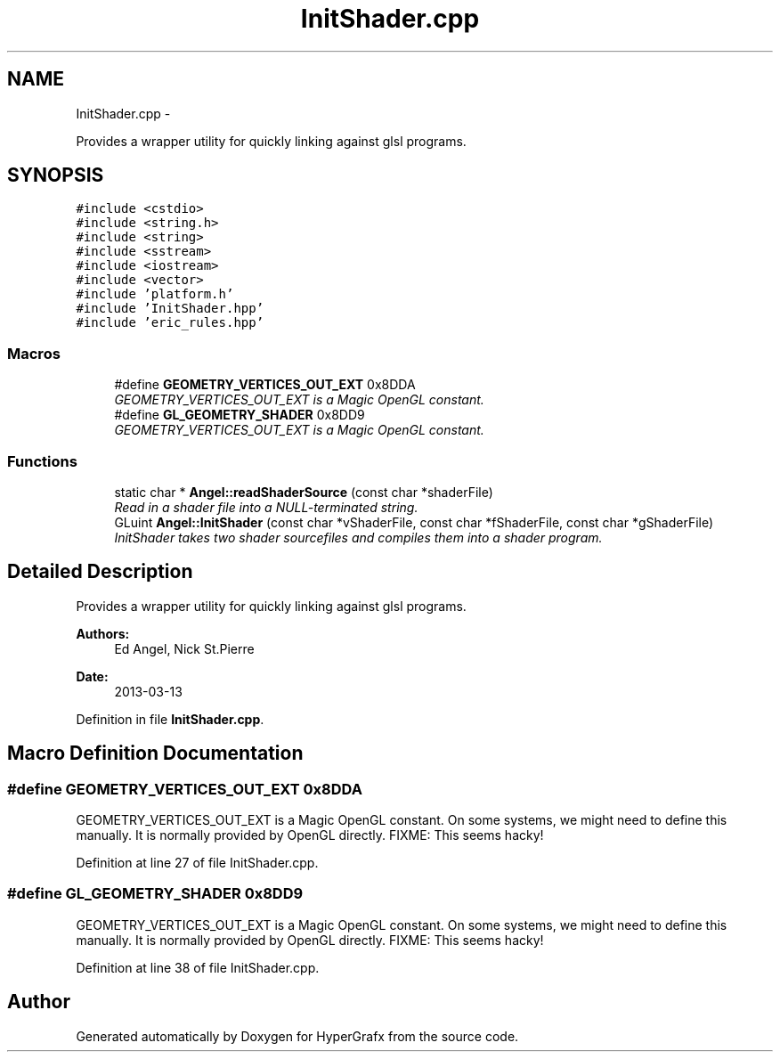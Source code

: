 .TH "InitShader.cpp" 3 "Fri Mar 29 2013" "Version 31337" "HyperGrafx" \" -*- nroff -*-
.ad l
.nh
.SH NAME
InitShader.cpp \- 
.PP
Provides a wrapper utility for quickly linking against glsl programs\&.  

.SH SYNOPSIS
.br
.PP
\fC#include <cstdio>\fP
.br
\fC#include <string\&.h>\fP
.br
\fC#include <string>\fP
.br
\fC#include <sstream>\fP
.br
\fC#include <iostream>\fP
.br
\fC#include <vector>\fP
.br
\fC#include 'platform\&.h'\fP
.br
\fC#include 'InitShader\&.hpp'\fP
.br
\fC#include 'eric_rules\&.hpp'\fP
.br

.SS "Macros"

.in +1c
.ti -1c
.RI "#define \fBGEOMETRY_VERTICES_OUT_EXT\fP   0x8DDA"
.br
.RI "\fIGEOMETRY_VERTICES_OUT_EXT is a Magic OpenGL constant\&. \fP"
.ti -1c
.RI "#define \fBGL_GEOMETRY_SHADER\fP   0x8DD9"
.br
.RI "\fIGEOMETRY_VERTICES_OUT_EXT is a Magic OpenGL constant\&. \fP"
.in -1c
.SS "Functions"

.in +1c
.ti -1c
.RI "static char * \fBAngel::readShaderSource\fP (const char *shaderFile)"
.br
.RI "\fIRead in a shader file into a NULL-terminated string\&. \fP"
.ti -1c
.RI "GLuint \fBAngel::InitShader\fP (const char *vShaderFile, const char *fShaderFile, const char *gShaderFile)"
.br
.RI "\fIInitShader takes two shader sourcefiles and compiles them into a shader program\&. \fP"
.in -1c
.SH "Detailed Description"
.PP 
Provides a wrapper utility for quickly linking against glsl programs\&. 

\fBAuthors:\fP
.RS 4
Ed Angel, Nick St\&.Pierre 
.RE
.PP
\fBDate:\fP
.RS 4
2013-03-13 
.RE
.PP

.PP
Definition in file \fBInitShader\&.cpp\fP\&.
.SH "Macro Definition Documentation"
.PP 
.SS "#define GEOMETRY_VERTICES_OUT_EXT   0x8DDA"

.PP
GEOMETRY_VERTICES_OUT_EXT is a Magic OpenGL constant\&. On some systems, we might need to define this manually\&. It is normally provided by OpenGL directly\&. FIXME: This seems hacky! 
.PP
Definition at line 27 of file InitShader\&.cpp\&.
.SS "#define GL_GEOMETRY_SHADER   0x8DD9"

.PP
GEOMETRY_VERTICES_OUT_EXT is a Magic OpenGL constant\&. On some systems, we might need to define this manually\&. It is normally provided by OpenGL directly\&. FIXME: This seems hacky! 
.PP
Definition at line 38 of file InitShader\&.cpp\&.
.SH "Author"
.PP 
Generated automatically by Doxygen for HyperGrafx from the source code\&.
